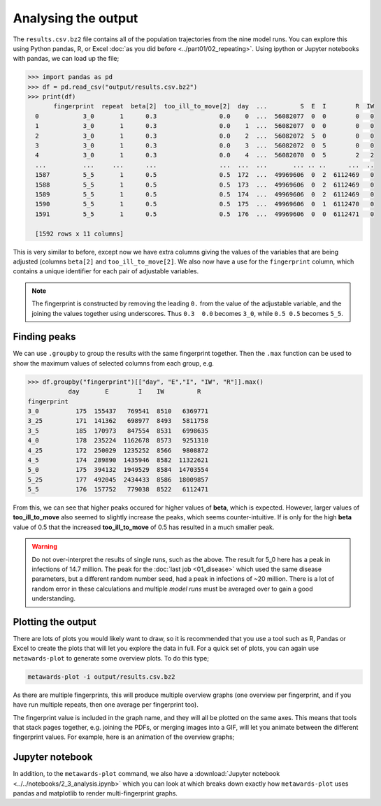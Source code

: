 ====================
Analysing the output
====================

The ``results.csv.bz2`` file contains all of the population trajectories
from the nine model runs. You can explore this using Python pandas, R,
or Excel :doc:`as you did before <../part01/02_repeating>`. Using
ipython or Jupyter notebooks with pandas, we can load up the file;

.. code-block:: python

   >>> import pandas as pd
   >>> df = pd.read_csv("output/results.csv.bz2")
   >>> print(df)
          fingerprint  repeat  beta[2]  too_ill_to_move[2]  day  ...         S  E  I        R  IW
     0            3_0       1      0.3                 0.0    0  ...  56082077  0  0        0   0
     1            3_0       1      0.3                 0.0    1  ...  56082077  0  0        0   0
     2            3_0       1      0.3                 0.0    2  ...  56082072  5  0        0   0
     3            3_0       1      0.3                 0.0    3  ...  56082072  0  5        0   0
     4            3_0       1      0.3                 0.0    4  ...  56082070  0  5        2   2
     ...          ...     ...      ...                 ...  ...  ...       ... .. ..      ...  ..
     1587         5_5       1      0.5                 0.5  172  ...  49969606  0  2  6112469   0
     1588         5_5       1      0.5                 0.5  173  ...  49969606  0  2  6112469   0
     1589         5_5       1      0.5                 0.5  174  ...  49969606  0  2  6112469   0
     1590         5_5       1      0.5                 0.5  175  ...  49969606  0  1  6112470   0
     1591         5_5       1      0.5                 0.5  176  ...  49969606  0  0  6112471   0

     [1592 rows x 11 columns]

This is very similar to before, except now we have extra columns giving
the values of the variables that are being adjusted (columns
``beta[2]`` and ``too_ill_to_move[2]``. We also now have a use for the
``fingerprint`` column, which contains a unique identifier for each
pair of adjustable variables.

.. note::
   The fingerprint is constructed by removing the leading ``0.`` from
   the value of the adjustable variable, and the joining the values
   together using underscores. Thus ``0.3  0.0`` becomes ``3_0``,
   while ``0.5 0.5`` becomes ``5_5``.

Finding peaks
-------------

We can use ``.groupby`` to group the results with the same fingerprint
together. Then the ``.max`` function can be used to show the maximum
values of selected columns from each group, e.g.

.. code-block:: python

  >>> df.groupby("fingerprint")[["day", "E","I", "IW", "R"]].max()
             day       E        I    IW         R
  fingerprint
  3_0          175  155437   769541  8510   6369771
  3_25         171  141362   698977  8493   5811758
  3_5          185  170973   847554  8531   6998635
  4_0          178  235224  1162678  8573   9251310
  4_25         172  250029  1235252  8566   9808872
  4_5          174  289890  1435946  8582  11322621
  5_0          175  394132  1949529  8584  14703554
  5_25         177  492045  2434433  8586  18009857
  5_5          176  157752   779038  8522   6112471

From this, we can see that higher peaks occured for higher values
of **beta**, which is expected. However, larger values of
**too_ill_to_move** also seemed to slightly increase the peaks,
which seems counter-intuitive. If is only for the high **beta**
value of 0.5 that the increased **too_ill_to_move** of 0.5 has
resulted in a much smaller peak.

.. warning::

  Do not over-interpret the results of single runs, such as the above.
  The result for 5_0 here has a peak in infections of 14.7 million.
  The peak for the :doc:`last job <01_disease>` which used the
  same disease parameters, but a different random number seed,
  had a peak in infections of ~20 million. There is a lot of random
  error in these calculations and multiple *model runs* must be
  averaged over to gain a good understanding.

Plotting the output
-------------------

There are lots of plots you would likely want to draw, so it is recommended
that you use a tool such as R, Pandas or Excel to create the plots that
will let you explore the data in full. For a quick set of plots, you
can again use ``metawards-plot`` to generate some overview plots. To
do this type;

.. code-block:: bash

  metawards-plot -i output/results.csv.bz2

As there are multiple fingerprints, this will produce multiple overview
graphs (one overview per fingerprint, and if you have run multiple
repeats, then one average per fingerprint too).

The fingerprint value is included in the graph name, and they will
all be plotted on the same axes. This means that tools that stack
pages together, e.g. joining the PDFs, or merging images into a GIF,
will let you animate between the different fingerprint values. For example,
here is an animation of the overview graphs;

.. image:: ../../images/tutorial_2_3.gif
   :alt: Animated overview graphs from the parameter sweep

Jupyter notebook
----------------

In addition, to the ``metawards-plot`` command, we also have a
:download:`Jupyter notebook <../../notebooks/2_3_analysis.ipynb>`
which you can look at which breaks down exactly how ``metawards-plot``
uses pandas and matplotlib to render multi-fingerprint graphs.
